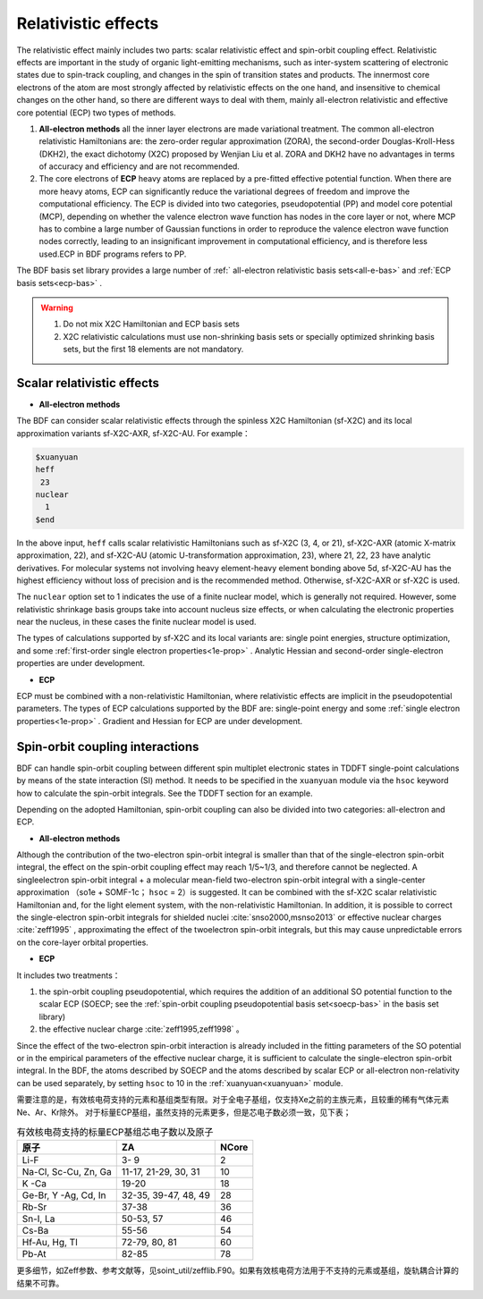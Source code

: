 
.. _relativity:

Relativistic effects
================================================
The relativistic effect mainly includes two parts: scalar relativistic effect and spin-orbit coupling effect. Relativistic effects are important in the study of organic light-emitting mechanisms, such as inter-system scattering of electronic states due to spin-track coupling, and changes in the spin of transition states and products. The innermost core electrons of the atom are most strongly affected by relativistic effects on the one hand, and insensitive to chemical changes on the other hand, so there are different ways to deal with them, mainly all-electron relativistic and effective core potential (ECP) two types of methods.

1. **All-electron methods** all the inner layer electrons are made variational treatment. The common all-electron relativistic Hamiltonians are: the zero-order regular approximation (ZORA), the second-order Douglas-Kroll-Hess (DKH2), the exact dichotomy (X2C) proposed by Wenjian Liu et al. ZORA and DKH2 have no advantages in terms of accuracy and efficiency and are not recommended.

2. The core electrons of **ECP** heavy atoms are replaced by a pre-fitted effective potential function. When there are more heavy atoms, ECP can significantly reduce the variational degrees of freedom and improve the computational efficiency. The ECP is divided into two categories, pseudopotential (PP) and model core potential (MCP), depending on whether the valence electron wave function has nodes in the core layer or not, where MCP has to combine a large number of Gaussian functions in order to reproduce the valence electron wave function nodes correctly, leading to an insignificant improvement in computational efficiency, and is therefore less used.ECP in BDF programs refers to PP.

The BDF basis set library provides a large number of :ref:` all-electron relativistic basis sets<all-e-bas>` and :ref:`ECP basis sets<ecp-bas>` .


.. warning::

    1. Do not mix X2C Hamiltonian and ECP basis sets
    2. X2C relativistic calculations must use non-shrinking basis sets or specially optimized shrinking basis sets, but the first 18 elements are not mandatory.


Scalar relativistic effects
------------------------------------------------

* **All-electron methods**

The BDF can consider scalar relativistic effects through the spinless X2C Hamiltonian (sf-X2C) and its local approximation variants sf-X2C-AXR, sf-X2C-AU. For example：

.. code-block:: bdf

  $xuanyuan
  heff
   23
  nuclear
    1
  $end


In the above input, ``heff`` calls scalar relativistic Hamiltonians such as sf-X2C (3, 4, or 21), sf-X2C-AXR (atomic X-matrix approximation, 22), and sf-X2C-AU (atomic
U-transformation approximation, 23), where 21, 22, 23 have analytic derivatives. For molecular systems not involving heavy element-heavy element bonding above 5d,
sf-X2C-AU has the highest efficiency without loss of precision and is the recommended method. Otherwise, sf-X2C-AXR or sf-X2C is used.

.. _finite-nuclear:

The ``nuclear`` option set to 1 indicates the use of a finite nuclear model, which is generally not required. However, some relativistic shrinkage basis groups take
into account nucleus size effects, or when calculating the electronic properties near the nucleus, in these cases the finite nuclear model is used.

The types of calculations supported by sf-X2C and its local variants are: single point energies, structure optimization, and some :ref:`first-order single electron
properties<1e-prop>` . Analytic Hessian and second-order single-electron properties are under development.


* **ECP**

ECP must be combined with a non-relativistic Hamiltonian, where relativistic effects are implicit in the pseudopotential parameters.
The types of ECP calculations supported by the BDF are:  single-point energy and some :ref:`single electron properties<1e-prop>` . Gradient and Hessian for ECP are under development.

Spin-orbit coupling interactions
------------------------------------------------
BDF can handle spin-orbit coupling between different spin multiplet electronic states in TDDFT single-point calculations by means of the state interaction (SI)
method. It needs to be specified in the ``xuanyuan`` module via the ``hsoc`` keyword how to calculate the spin-orbit integrals. See the TDDFT section for an example.

Depending on the adopted Hamiltonian, spin-orbit coupling can also be divided into two categories: all-electron and ECP.

* **All-electron methods**

Although the contribution of the two-electron spin-orbit integral is smaller than that of the single-electron spin-orbit integral, the effect on the spin-orbit coupling effect may reach 1/5~1/3, and therefore cannot be neglected. A singleelectron spin-orbit integral + a molecular mean-field two-electron spin-orbit
integral with a single-center approximation （so1e + SOMF-1c； ``hsoc`` = 2）is suggested. It can be combined with the sf-X2C scalar relativistic Hamiltonian and, for the light element system, with the non-relativistic Hamiltonian. In addition, it is possible to correct the single-electron spin-orbit integrals for shielded nuclei :cite:`snso2000,msnso2013` or effective nuclear charges :cite:`zeff1995` , approximating the effect of the twoelectron spin-orbit integrals, but this may cause unpredictable errors on the
core-layer orbital properties.

.. _so1e-zeff:

* **ECP**

It includes two treatments：

1. the spin-orbit coupling pseudopotential, which requires the addition of an additional SO potential function to the scalar ECP (SOECP; see the :ref:`spin-orbit coupling pseudopotential basis set<soecp-bas>`  in the basis set library)
2. the effective nuclear charge :cite:`zeff1995,zeff1998` 。

Since the effect of the two-electron spin-orbit interaction is already included in the fitting parameters of the SO potential or in the empirical parameters of the effective nuclear charge,
it is sufficient to calculate the single-electron spin-orbit integral. In the BDF, the atoms described by SOECP and the atoms described by scalar ECP or all-electron non-relativity can be used separately, by setting ``hsoc`` to 10 in the :ref:`xuanyuan<xuanyuan>` module. 


需要注意的是，有效核电荷支持的元素和基组类型有限。对于全电子基组，仅支持Xe之前的主族元素，且较重的稀有气体元素Ne、Ar、Kr除外。
对于标量ECP基组，虽然支持的元素更多，但是芯电子数必须一致，见下表；

.. table:: 有效核电荷支持的标量ECP基组芯电子数以及原子
    :widths: auto

    +-----------------------------+----------------------------------------+-------+
    | 原子                        | ZA                                     | NCore |
    +=============================+========================================+=======+
    | Li-F                        | 3- 9                                   | 2     |
    +-----------------------------+----------------------------------------+-------+
    | Na-Cl, Sc-Cu, Zn, Ga        | 11-17, 21-29, 30, 31                   | 10    |
    +-----------------------------+----------------------------------------+-------+
    | K -Ca                       | 19-20                                  | 18    |
    +-----------------------------+----------------------------------------+-------+
    | Ge-Br, Y -Ag, Cd, In        | 32-35, 39-47, 48, 49                   | 28    |
    +-----------------------------+----------------------------------------+-------+
    | Rb-Sr                       | 37-38                                  | 36    |
    +-----------------------------+----------------------------------------+-------+
    | Sn-I, La                    | 50-53, 57                              | 46    |
    +-----------------------------+----------------------------------------+-------+
    | Cs-Ba                       | 55-56                                  | 54    |
    +-----------------------------+----------------------------------------+-------+
    | Hf-Au, Hg, Tl               | 72-79, 80, 81                          | 60    |
    +-----------------------------+----------------------------------------+-------+
    | Pb-At                       | 82-85                                  | 78    |
    +-----------------------------+----------------------------------------+-------+

更多细节，如Zeff参数、参考文献等，见soint_util/zefflib.F90。如果有效核电荷方法用于不支持的元素或基组，旋轨耦合计算的结果不可靠。

